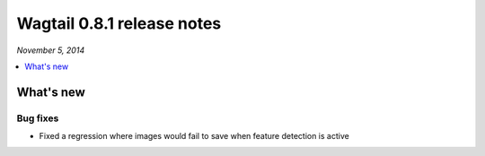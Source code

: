 ===========================
Wagtail 0.8.1 release notes
===========================

*November 5, 2014*

.. contents::
    :local:
    :depth: 1


What's new
==========


Bug fixes
~~~~~~~~~

* Fixed a regression where images would fail to save when feature detection is active

